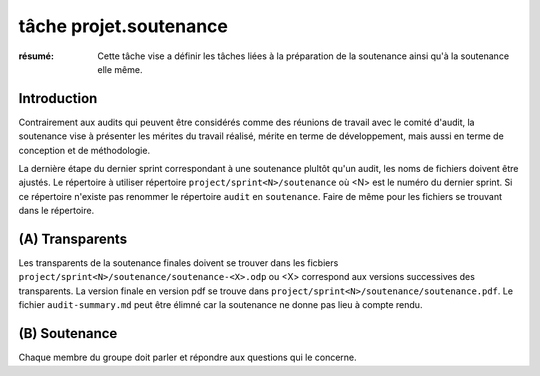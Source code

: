 ..  _`tâche projet.soutenance`:

tâche projet.soutenance
=======================

:résumé: Cette tâche vise a définir les tâches liées à la préparation
    de la soutenance ainsi qu'à la soutenance elle même.


Introduction
------------

Contrairement aux audits qui peuvent être considérés comme des réunions
de travail avec le comité d'audit, la soutenance vise à présenter les
mérites du travail réalisé, mérite en terme de développement, mais aussi
en terme de conception et de méthodologie.

La dernière étape du dernier sprint correspondant à une soutenance
plultôt qu'un audit, les noms de fichiers doivent être ajustés.
Le répertoire à utiliser répertoire ``project/sprint<N>/soutenance`` où
<N> est le numéro du dernier sprint. Si ce répertoire n'existe pas
renommer le répertoire ``audit`` en ``soutenance``.
Faire de même pour les fichiers se trouvant dans le répertoire.

(A) Transparents
----------------

Les transparents de la soutenance finales doivent se trouver
dans les ficbiers  ``project/sprint<N>/soutenance/soutenance-<X>.odp``
ou <X> correspond aux versions successives des transparents.
La version finale en version pdf se trouve dans
``project/sprint<N>/soutenance/soutenance.pdf``.
Le fichier ``audit-summary.md`` peut être élimné car la soutenance ne
donne pas lieu à compte rendu.

(B) Soutenance
--------------

Chaque membre du groupe doit parler et répondre aux questions qui le
concerne.